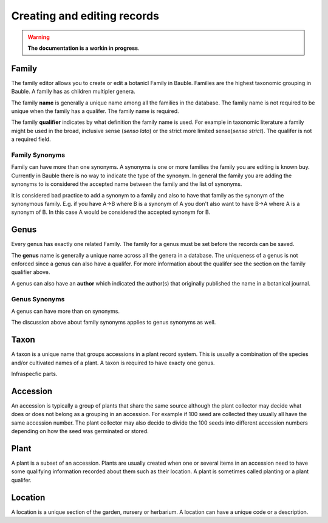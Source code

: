 Creating and editing records
============================

.. warning:: **The documentation is a workin in progress**.

Family
------

The family editor allows you to create or edit a botanicl Family in Bauble.
Families are the highest taxonomic grouping in Bauble.  A family has as
children multipler genera.

The family **name** is generally a unique name among all the families in the
database.  The family name is not required to be unique when the family has a
qualifer.  The family name is required.

The family **qualifier** indicates by what definition the family name is used.
For example in taxonomic literature a family might be used in the broad,
inclusive sense (*senso lato*) or the strict more limited sense(*senso
strict*).  The qualifer is not a required field.


Family Synonyms
~~~~~~~~~~~~~~~

Family can have more than one synonyms.  A synonyms is one or more families the
family you are editing is known buy.  Currently in Bauble there is no way to
indicate the type of the synonym.  In general the family you are adding the
synonyms to is considered the accepted name between the family and the list of
synonyms.

It is considered bad practice to add a synonym to a family and also to have
that family as the synonym of the synonymous family.  E.g. if you have A->B
where B is a synonym of A you don't also want to have B->A where A is a synonym
of B.  In this case A would be considered the accepted synonym for B.


Genus
------

Every genus has exactly one related Family.  The family for a genus must be set
before the records can be saved.

The **genus** name is generally a unique name across all the genera in a database.  The uniqueness of a genus is not enforced since a genus can also have a qualifer.  For more information about the qualifer see the section on the family qualifier above.

A genus can also have an **author** which indicated the author(s) that
originally published the name in a botanical journal.

Genus Synonyms
~~~~~~~~~~~~~~~
A genus can have more than on synonyms.

The discussion above about family synonyms applies to genus synonyms as well.


Taxon
------
A taxon is a unique name that groups accessions in a plant record system.  This
is usually a combination of the species and/or cultivated names of a plant.  A taxon is required to have exacty one genus.

Infraspecfic parts.


Accession
---------

An accession is typically a group of plants that share the same source although
the plant collector may decide what does or does not belong as a grouping in an
accession.  For example if 100 seed are collected they usually all have the
same accession number.  The plant collector may also decide to divide the 100
seeds into different accession numbers depending on how the seed was germinated
or stored.



Plant
------

A plant is a subset of an accession.  Plants are usually created when one or
several items in an accession need to have some qualifying information recorded
about them such as their location.  A plant is sometimes called planting or a
plant qualifer.


Location
--------

A location is a unique section of the garden, nursery or herbarium.  A location can have a unique code or a description.
